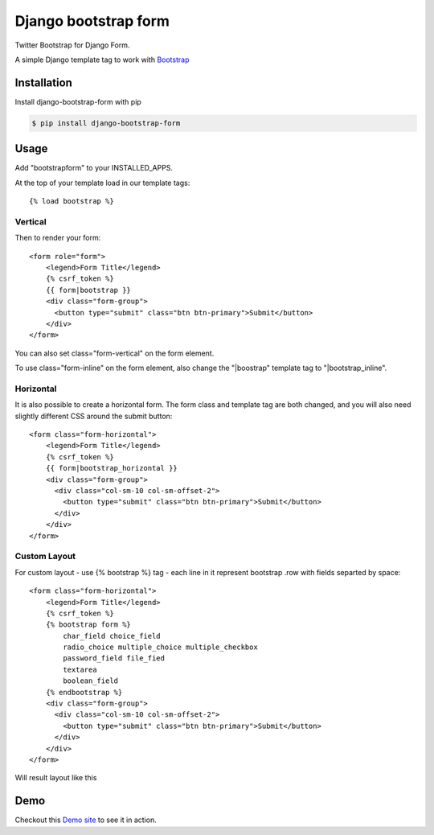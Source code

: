 =====================
Django bootstrap form
=====================

.. image:: https://badge.fury.io/py/django-bootstrap-form.png
   :alt: PyPI version
   :target: https://pypi.python.org/pypi/django-bootstrap-form

.. image:: https://travis-ci.org/tzangms/django-bootstrap-form.png?branch=master   
    :target: https://travis-ci.org/tzangms/django-bootstrap-form

.. image:: https://coveralls.io/repos/tzangms/django-bootstrap-form/badge.png?branch=master  
   :target: https://coveralls.io/r/tzangms/django-bootstrap-form?branch=master
   

Twitter Bootstrap for Django Form.

A simple Django template tag to work with `Bootstrap <http://getbootstrap.com/>`_

Installation
======

Install django-bootstrap-form with pip

.. code-block:: sh

    $ pip install django-bootstrap-form

Usage
======

Add "bootstrapform" to your INSTALLED_APPS.

At the top of your template load in our template tags::

	{% load bootstrap %}
	
Vertical
~~~~~~~~~~~~~~~~~

Then to render your form::

	<form role="form">
	    <legend>Form Title</legend>
	    {% csrf_token %}
	    {{ form|bootstrap }}
	    <div class="form-group">
	      <button type="submit" class="btn btn-primary">Submit</button>
	    </div>
	</form>

You can also set class="form-vertical" on the form element.

To use class="form-inline" on the form element, also change the "|boostrap" template tag to "|bootstrap_inline".

Horizontal
~~~~~~~~~~~~~~~~~

It is also possible to create a horizontal form. The form class and template tag are both changed, and you will also need slightly different CSS around the submit button::

	<form class="form-horizontal">
	    <legend>Form Title</legend>
	    {% csrf_token %}
	    {{ form|bootstrap_horizontal }}
	    <div class="form-group">
	      <div class="col-sm-10 col-sm-offset-2">
	      	<button type="submit" class="btn btn-primary">Submit</button>
	      </div>
	    </div>
	</form>


Custom Layout
~~~~~~~~~~~~~~~~~

For custom layout - use {% bootstrap %} tag - each line in it represent bootstrap .row with fields separted by space::

	<form class="form-horizontal">
	    <legend>Form Title</legend>
	    {% csrf_token %}
	    {% bootstrap form %}
		char_field choice_field 
		radio_choice multiple_choice multiple_checkbox
		password_field file_fied
		textarea
		boolean_field
	    {% endbootstrap %}
	    <div class="form-group">
	      <div class="col-sm-10 col-sm-offset-2">
	      	<button type="submit" class="btn btn-primary">Submit</button>
	      </div>
	    </div>
	</form>

Will result layout like this

.. image:: docs/_static/bootstrap_tag.png

Demo
=====

Checkout this `Demo site <http://django-bootstrap-form.herokuapp.com/>`_ to see it in action. 
